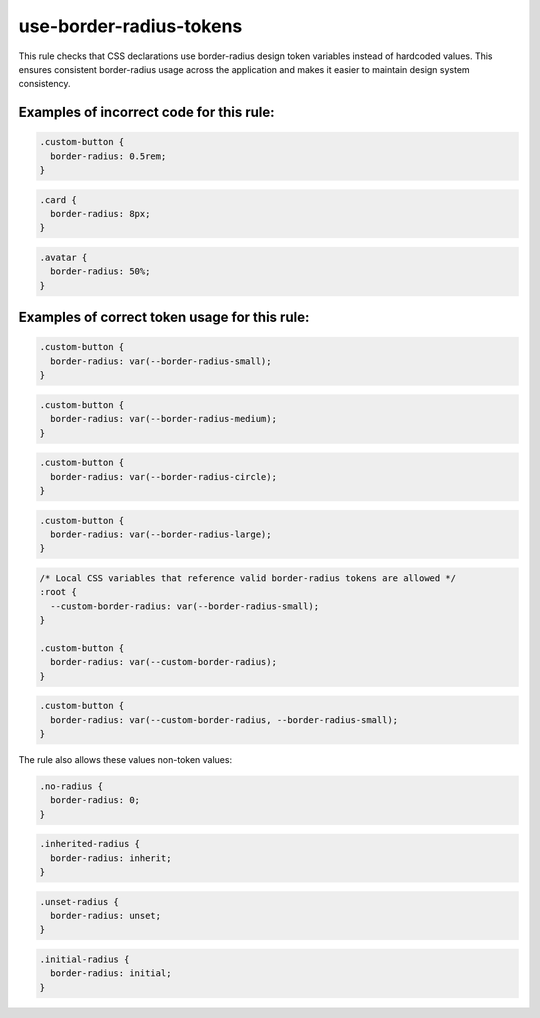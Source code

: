 use-border-radius-tokens
========================

This rule checks that CSS declarations use border-radius design token variables
instead of hardcoded values. This ensures consistent border-radius usage across
the application and makes it easier to maintain design system consistency.

Examples of incorrect code for this rule:
-----------------------------------------

.. code-block:: css

    .custom-button {
      border-radius: 0.5rem;
    }

.. code-block:: css

    .card {
      border-radius: 8px;
    }

.. code-block:: css

    .avatar {
      border-radius: 50%;
    }

Examples of correct token usage for this rule:
----------------------------------------------

.. code-block:: css

    .custom-button {
      border-radius: var(--border-radius-small);
    }

.. code-block:: css

    .custom-button {
      border-radius: var(--border-radius-medium);
    }

.. code-block:: css

    .custom-button {
      border-radius: var(--border-radius-circle);
    }

.. code-block:: css

    .custom-button {
      border-radius: var(--border-radius-large);
    }

.. code-block:: css

    /* Local CSS variables that reference valid border-radius tokens are allowed */
    :root {
      --custom-border-radius: var(--border-radius-small);
    }

    .custom-button {
      border-radius: var(--custom-border-radius);
    }

.. code-block:: css

    .custom-button {
      border-radius: var(--custom-border-radius, --border-radius-small);
    }



The rule also allows these values non-token values:

.. code-block:: css

    .no-radius {
      border-radius: 0;
    }

.. code-block:: css

    .inherited-radius {
      border-radius: inherit;
    }

.. code-block:: css

    .unset-radius {
      border-radius: unset;
    }

.. code-block:: css

    .initial-radius {
      border-radius: initial;
    }
